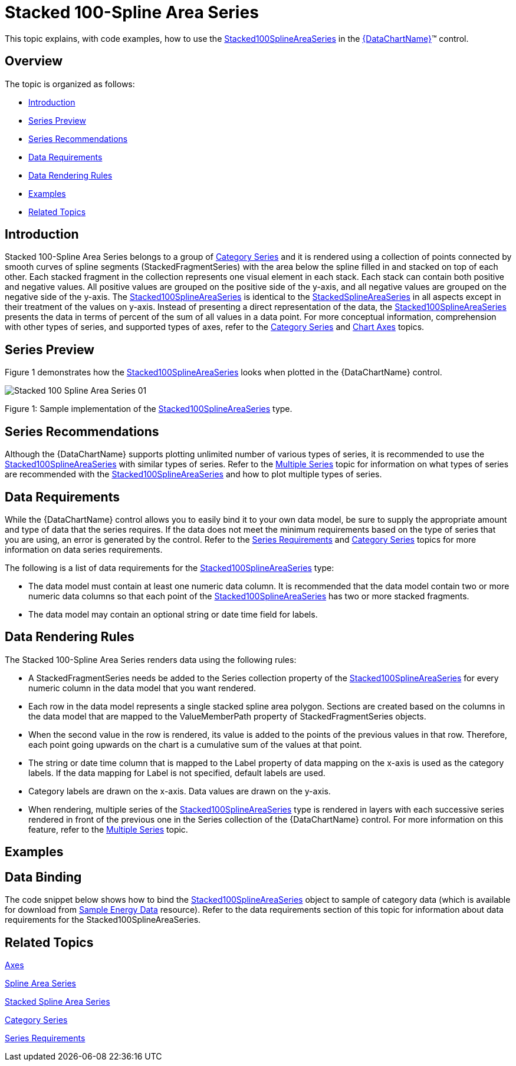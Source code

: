 ﻿////
|metadata|
{
    "name": "datachart-category-stacked-100-spline-area-series",
    "controlName": ["{DataChartName}"],
    "tags": ["Charting","Data Presentation","Getting Started","How Do I"],
    "guid": "a884c0a1-c72f-4783-b7e9-dac442487230",
    "buildFlags": ["WINFORMS","wpf,win-universal","ANDROID"],
    "createdOn": "2014-06-05T19:39:00.4392919Z"
}
|metadata|
////

= Stacked 100-Spline Area Series

This topic explains, with code examples, how to use the link:{DataChartLink}.stacked100splineareaseries.html[Stacked100SplineAreaSeries] in the link:{DataChartLink}.{DataChartName}.html[{DataChartName}]™ control.

== Overview

The topic is organized as follows:

* <<Introduction,Introduction>>
* <<SeriesPreview,Series Preview>>
* <<SeriesRecommendations,Series Recommendations>>
* <<DataRequirements,Data Requirements>>
* <<DataRenderingRules,Data Rendering Rules>>
* <<Examples,Examples>>
* <<RelatedTopics,Related Topics>>

== Introduction

Stacked 100-Spline Area Series belongs to a group of link:datachart-category-series-overview.html[Category Series] and it is rendered using a collection of points connected by smooth curves of spline segments (StackedFragmentSeries) with the area below the spline filled in and stacked on top of each other. Each stacked fragment in the collection represents one visual element in each stack. Each stack can contain both positive and negative values. All positive values are grouped on the positive side of the y-axis, and all negative values are grouped on the negative side of the y-axis. The link:{DataChartLink}.stacked100splineareaseries.html[Stacked100SplineAreaSeries] is identical to the link:{DataChartLink}.stackedsplineareaseries.html[StackedSplineAreaSeries] in all aspects except in their treatment of the values on y-axis. Instead of presenting a direct representation of the data, the link:{DataChartLink}.stacked100splineareaseries.html[Stacked100SplineAreaSeries] presents the data in terms of percent of the sum of all values in a data point. For more conceptual information, comprehension with other types of series, and supported types of axes, refer to the link:datachart-category-series-overview.html[Category Series] and link:datachart-axes.html[Chart Axes] topics.

== Series Preview

Figure 1 demonstrates how the link:{DataChartLink}.stacked100splineareaseries.html[Stacked100SplineAreaSeries] looks when plotted in the {DataChartName} control.

image::images/Stacked_100-Spline_Area_Series__01.png[]

Figure 1: Sample implementation of the link:{DataChartLink}.stacked100splineareaseries.html[Stacked100SplineAreaSeries] type.

== Series Recommendations

Although the {DataChartName} supports plotting unlimited number of various types of series, it is recommended to use the link:{DataChartLink}.stacked100splineareaseries.html[Stacked100SplineAreaSeries] with similar types of series. Refer to the link:datachart-multiple-series.html[Multiple Series] topic for information on what types of series are recommended with the link:{DataChartLink}.stacked100splineareaseries.html[Stacked100SplineAreaSeries] and how to plot multiple types of series.

== Data Requirements

While the {DataChartName} control allows you to easily bind it to your own data model, be sure to supply the appropriate amount and type of data that the series requires. If the data does not meet the minimum requirements based on the type of series that you are using, an error is generated by the control. Refer to the link:datachart-series-requirements.html[Series Requirements] and link:datachart-category-series-overview.html[Category Series] topics for more information on data series requirements.

The following is a list of data requirements for the link:{DataChartLink}.stacked100splineareaseries.html[Stacked100SplineAreaSeries] type:

* The data model must contain at least one numeric data column. It is recommended that the data model contain two or more numeric data columns so that each point of the link:{DataChartLink}.stacked100splineareaseries.html[Stacked100SplineAreaSeries] has two or more stacked fragments.
* The data model may contain an optional string or date time field for labels.

== Data Rendering Rules

The Stacked 100-Spline Area Series renders data using the following rules:

* A StackedFragmentSeries needs be added to the Series collection property of the link:{DataChartLink}.stacked100splineareaseries.html[Stacked100SplineAreaSeries] for every numeric column in the data model that you want rendered.
* Each row in the data model represents a single stacked spline area polygon. Sections are created based on the columns in the data model that are mapped to the ValueMemberPath property of StackedFragmentSeries objects.
* When the second value in the row is rendered, its value is added to the points of the previous values in that row. Therefore, each point going upwards on the chart is a cumulative sum of the values at that point.
* The string or date time column that is mapped to the Label property of data mapping on the x-axis is used as the category labels. If the data mapping for Label is not specified, default labels are used.
* Category labels are drawn on the x-axis. Data values are drawn on the y-axis.
* When rendering, multiple series of the link:{DataChartLink}.stacked100splineareaseries.html[Stacked100SplineAreaSeries] type is rendered in layers with each successive series rendered in front of the previous one in the Series collection of the {DataChartName} control. For more information on this feature, refer to the link:datachart-multiple-series.html[Multiple Series] topic.

== Examples

== Data Binding

The code snippet below shows how to bind the link:{DataChartLink}.stacked100splineareaseries.html[Stacked100SplineAreaSeries] object to sample of category data (which is available for download from link:resources-sample-energy-data.html[Sample Energy Data] resource). Refer to the data requirements section of this topic for information about data requirements for the Stacked100SplineAreaSeries.

ifdef::sl,wpf,win-universal[]

*In XAML:*

----
xmlns:local="clr-namespace:[DATA_MODEL_NAMESPACE]"
----

endif::sl,wpf,win-universal[]

ifdef::sl,wpf,win-universal[]

*In XAML:*

----
<ig:{DataChartName} x:Name="DataChart" >
    <ig:{DataChartName}.Resources>
        <local:EnergyProductionDataSample x:Key="energyProdData" />
    </ig:{DataChartName}.Resources>
    <ig:{DataChartName}.Axes>
        <ig:NumericYAxis x:Name="YAxis" MinimumValue="0" Label="{}{} %" />
        <ig:CategoryXAxis x:Name="XAxis" ItemsSource="{StaticResource energyProdData}" Label="{}{Country}" />
    </ig:{DataChartName}.Axes>
    <ig:{DataChartName}.Series>
    <!-- ========================================================================== -->
        <ig:Stacked100SplineAreaSeries XAxis="{Binding ElementName=XAxis}" 
                                YAxis="{Binding ElementName=YAxis}" 
                                ItemsSource="{StaticResource energyProdData}">
            <ig:Stacked100SplineAreaSeries.Series>
                <ig:StackedFragmentSeries ValueMemberPath="Coal" Title="Coal" />
                <ig:StackedFragmentSeries ValueMemberPath="Hydro" Title="Hydro" />
                <ig:StackedFragmentSeries ValueMemberPath="Nuclear" Title="Nuclear" />
                <ig:StackedFragmentSeries ValueMemberPath="Gas" Title="Gas" />
                <ig:StackedFragmentSeries ValueMemberPath="Oil" Title="Oil" />
            </ig:Stacked100SplineAreaSeries.Series>
        </ig:Stacked100SplineAreaSeries>
    </ig:{DataChartName}.Series>
    <!-- ========================================================================== -->
</ig:{DataChartName}>
----

endif::sl,wpf,win-universal[]

ifdef::sl,wpf,win-forms,win-universal[]

*In Visual Basic:*

[source]
----
Dim dataSample As New EnergyProductionDataSample()
Dim yAxis As New NumericYAxis()
Dim xAxis As New CategoryXAxis()
xAxis.DataSource = dataSample
xAxis.Label = "Country"
xAxis.ItemsSource = dataSample
xAxis.Label = "{Country}"
Me.DataChart.Axes.Add(xAxis)
Me.DataChart.Axes.Add(yAxis)
 ‘ create a stack fragment for each numeric column in your data
Dim seriesFragment As New StackedFragmentSeries()
seriesFragment.ValueMemberPath = "Coal"
seriesFragment.Title = "Coal"
‘ ...
Dim series As New Stacked100SplineAreaSeries()
series.ItemsSource = dataSample
series.DataSource = dataSample
series.XAxis = xAxis
series.YAxis = yAxis
‘ add all stack fragments to the series
series.Series.Add(seriesFragment)
‘ ...
Me.DataChart.Series.Add(series)
----

endif::sl,wpf,win-forms,win-universal[]

ifdef::sl,wpf,win-forms,win-universal[]

*In C#:*

[source]
----
EnergyProductionDataSample dataSample = new EnergyProductionDataSample(); 
NumericYAxis yAxis = new NumericYAxis();
CategoryXAxis xAxis = new CategoryXAxis();
xAxis.DataSource = dataSample;
xAxis.Label = "Country";
xAxis.ItemsSource = dataSample;
xAxis.Label = "{Country}";
this.DataChart.Axes.Add(xAxis);
this.DataChart.Axes.Add(yAxis);
// create a stack fragment for each numeric column in your data
StackedFragmentSeries seriesFragment = new StackedFragmentSeries();
seriesFragment.ValueMemberPath = "Coal";
seriesFragment.Title = "Coal";
...
Stacked100SplineAreaSeries series = new Stacked100SplineAreaSeries();
series.ItemsSource = dataSample;
series.DataSource = dataSample;
series.XAxis = xAxis;
series.YAxis = yAxis;
// add all stack fragments to the series
series.Series.Add(seriesFragment);
...
this.DataChart.Series.Add(series);
----

endif::sl,wpf,win-forms,win-universal[]

ifdef::android[]

*In Java:*

[source,js]
----
EnergyProductionDataSample data = new EnergyProductionDataSample();
DataChartView chart = new DataChartView(rootView.getContext());
NumericYAxis yAxis = new NumericYAxis();
CategoryXAxis xAxis = new CategoryXAxis();
xAxis.setDataSource(data);
xAxis.setLabel("Country");
// create a stack fragment for each numeric column in your data
StackedFragmentSeries seriesFragment = new StackedFragmentSeries();
seriesFragment.setValueMemberPath("Coal");
seriesFragment.setTitle("Coal");
//...
Stacked100SplineAreaSeries series = new Stacked100SplineAreaSeries();
series.setDataSource(data);
series.setXAxis(xAxis);
series.setYAxis(yAxis);
//add all stack fragments to the series
series.addSeries(seriesFragment);
chart.addAxis(xAxis);
chart.addAxis(yAxis);
chart.addSeries(series);
----

endif::android[]

== Related Topics

link:datachart-axes.html[Axes]

link:datachart-category-spline-area-series.html[Spline Area Series]

link:datachart-category-stacked-spline-area-series.html[Stacked Spline Area Series] 

link:datachart-category-series-overview.html[Category Series]

link:datachart-series-requirements.html[Series Requirements]